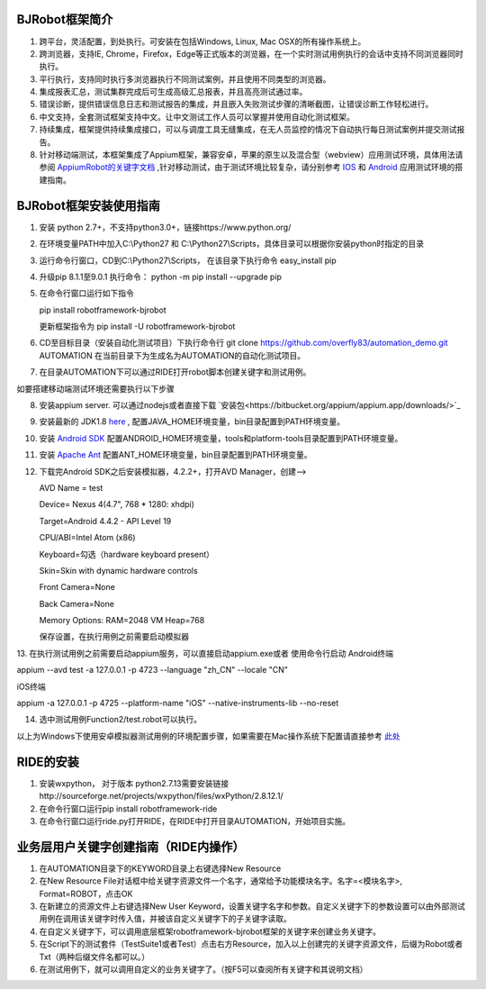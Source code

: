 BJRobot框架简介
-------------------------------------------------------------------------------------------------------------------------
1. 跨平台，灵活配置，到处执行。可安装在包括Windows, Linux, Mac OSX的所有操作系统上。
2. 跨浏览器，支持IE, Chrome，Firefox，Edge等正式版本的浏览器，在一个实时测试用例执行的会话中支持不同浏览器同时执行。
3. 平行执行，支持同时执行多浏览器执行不同测试案例，并且使用不同类型的浏览器。
4. 集成报表汇总，测试集群完成后可生成高级汇总报表，并且高亮测试通过率。
5. 错误诊断，提供错误信息日志和测试报告的集成，并且嵌入失败测试步骤的清晰截图，让错误诊断工作轻松进行。
6. 中文支持，全套测试框架支持中文。让中文测试工作人员可以掌握并使用自动化测试框架。
7. 持续集成，框架提供持续集成接口，可以与调度工具无缝集成，在无人员监控的情况下自动执行每日测试案例并提交测试报告。
8. 针对移动端测试，本框架集成了Appium框架，兼容安卓，苹果的原生以及混合型（webview）应用测试环境，具体用法请参阅 `AppiumRobot的关键字文档 <http://serhatbolsu.github.io/robotframework-appiumlibrary/AppiumLibrary.html>`_ ,针对移动测试，由于测试环境比较复杂，请分别参考 `IOS <http://appium.io/slate/en/tutorial/ios.html>`_ 和 `Android <http://appium.io/slate/en/tutorial/android.html>`_ 应用测试环境的搭建指南。
   

BJRobot框架安装使用指南
-------------------------------------------------------------------------------------------------------------------------
1. 安装 python 2.7+，不支持python3.0+，链接https://www.python.org/

2. 在环境变量PATH中加入C:\\Python27 和 C:\\Python27\\Scripts，具体目录可以根据你安装python时指定的目录

3. 运行命令行窗口，CD到C:\\Python27\\Scripts， 在该目录下执行命令 easy_install pip

4. 升级pip 8.1.1至9.0.1 执行命令： python -m pip install --upgrade pip

5. 在命令行窗口运行如下指令

   pip install robotframework-bjrobot
   
   更新框架指令为 pip install -U robotframework-bjrobot
   
   
6. CD至目标目录（安装自动化测试项目）下执行命令行
   git clone https://github.com/overfly83/automation_demo.git AUTOMATION
   在当前目录下为生成名为AUTOMATION的自动化测试项目。
   
7. 在目录AUTOMATION下可以通过RIDE打开robot脚本创建关键字和测试用例。


如要搭建移动端测试环境还需要执行以下步骤

8. 安装appium server. 可以通过nodejs或者直接下载 `安装包<https://bitbucket.org/appium/appium.app/downloads/>`_

9. 安装最新的 JDK1.8 `here <http://www.oracle.com/technetwork/java/javase/downloads/jdk8-downloads-2133151.html>`_ , 配置JAVA_HOME环境变量，bin目录配置到PATH环境变量。

10. 安装 `Android SDK <http://developer.android.com/sdk/index.html>`_ 配置ANDROID_HOME环境变量，tools和platform-tools目录配置到PATH环境变量。

11. 安装 `Apache Ant <http://ant.apache.org/bindownload.cgi>`_ 配置ANT_HOME环境变量，bin目录配置到PATH环境变量。

12. 下载完Android SDK之后安装模拟器，4.2.2+，打开AVD Manager，创建--> 

    AVD Name = test

    Device= Nexus 4(4.7", 768 * 1280: xhdpi)

    Target=Android 4.4.2 - API Level 19

    CPU/ABI=Intel Atom (x86)

    Keyboard=勾选（hardware keyboard present）

    Skin=Skin with dynamic hardware controls

    Front Camera=None

    Back Camera=None

    Memory Options: RAM=2048 VM Heap=768

    保存设置，在执行用例之前需要启动模拟器

13. 在执行测试用例之前需要启动appium服务，可以直接启动appium.exe或者 使用命令行启动
Android终端

appium --avd test -a 127.0.0.1 -p 4723 --language "zh_CN" --locale "CN"

iOS终端

appium  -a 127.0.0.1 -p 4725 --platform-name "iOS" --native-instruments-lib --no-reset

14. 选中测试用例Function2/test.robot可以执行。

以上为Windows下使用安卓模拟器测试用例的环境配置步骤，如果需要在Mac操作系统下配置请直接参考 `此处 <http://appium.io/tutorial.html?lang=zh>`_

RIDE的安装
------------------------------------------------------------------------------------------------------------------------

1. 安装wxpython， 对于版本 python2.7.13需要安装链接http://sourceforge.net/projects/wxpython/files/wxPython/2.8.12.1/

2. 在命令行窗口运行pip install robotframework-ride

3. 在命令行窗口运行ride.py打开RIDE，在RIDE中打开目录AUTOMATION，开始项目实施。



业务层用户关键字创建指南（RIDE内操作）
------------------------------------------------------------------------------------------------------------------------
1. 在AUTOMATION目录下的KEYWORD目录上右键选择New Resource
2. 在New Resource File对话框中给关键字资源文件一个名字，通常给予功能模块名字。名字=<模块名字>, Format=ROBOT，点击OK
3. 在新建立的资源文件上右键选择New User Keyword，设置关键字名字和参数。自定义关键字下的参数设置可以由外部测试用例在调用该关键字时传入值，并被该自定义关键字下的子关键字读取。
4. 在自定义关键字下，可以调用底层框架robotframework-bjrobot框架的关键字来创建业务关键字。
5. 在Script下的测试套件（TestSuite1或者Test）点击右方Resource，加入以上创建完的关键字资源文件，后缀为Robot或者Txt（两种后缀文件名都可以。）
6. 在测试用例下，就可以调用自定义的业务关键字了。（按F5可以查阅所有关键字和其说明文档）
